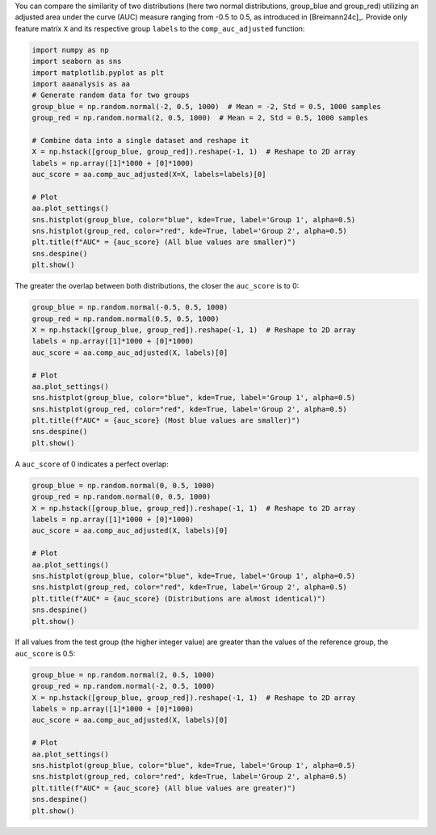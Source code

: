 You can compare the similarity of two distributions (here two normal
distributions, group_blue and group_red) utilizing an adjusted area
under the curve (AUC) measure ranging from -0.5 to 0.5, as introduced in
[Breimann24c]\_. Provide only feature matrix ``X`` and its respective
group ``labels`` to the ``comp_auc_adjusted`` function:

.. code:: ipython2

    import numpy as np
    import seaborn as sns
    import matplotlib.pyplot as plt
    import aaanalysis as aa
    # Generate random data for two groups
    group_blue = np.random.normal(-2, 0.5, 1000)  # Mean = -2, Std = 0.5, 1000 samples
    group_red = np.random.normal(2, 0.5, 1000)  # Mean = 2, Std = 0.5, 1000 samples
    
    # Combine data into a single dataset and reshape it
    X = np.hstack([group_blue, group_red]).reshape(-1, 1)  # Reshape to 2D array
    labels = np.array([1]*1000 + [0]*1000)
    auc_score = aa.comp_auc_adjusted(X=X, labels=labels)[0]
    
    # Plot
    aa.plot_settings()
    sns.histplot(group_blue, color="blue", kde=True, label='Group 1', alpha=0.5)
    sns.histplot(group_red, color="red", kde=True, label='Group 2', alpha=0.5)
    plt.title(f"AUC* = {auc_score} (All blue values are smaller)")
    sns.despine()
    plt.show()



.. image:: examples/comp_auc_adjusted_1_output_1_0.png


The greater the overlap between both distributions, the closer the
``auc_score`` is to 0:

.. code:: ipython2

    group_blue = np.random.normal(-0.5, 0.5, 1000)
    group_red = np.random.normal(0.5, 0.5, 1000)
    X = np.hstack([group_blue, group_red]).reshape(-1, 1)  # Reshape to 2D array
    labels = np.array([1]*1000 + [0]*1000)
    auc_score = aa.comp_auc_adjusted(X, labels)[0]
    
    # Plot
    aa.plot_settings()
    sns.histplot(group_blue, color="blue", kde=True, label='Group 1', alpha=0.5)
    sns.histplot(group_red, color="red", kde=True, label='Group 2', alpha=0.5)
    plt.title(f"AUC* = {auc_score} (Most blue values are smaller)")
    sns.despine()
    plt.show()



.. image:: examples/comp_auc_adjusted_2_output_3_0.png


A ``auc_score`` of 0 indicates a perfect overlap:

.. code:: ipython2

    group_blue = np.random.normal(0, 0.5, 1000) 
    group_red = np.random.normal(0, 0.5, 1000) 
    X = np.hstack([group_blue, group_red]).reshape(-1, 1)  # Reshape to 2D array
    labels = np.array([1]*1000 + [0]*1000)
    auc_score = aa.comp_auc_adjusted(X, labels)[0]
    
    # Plot
    aa.plot_settings()
    sns.histplot(group_blue, color="blue", kde=True, label='Group 1', alpha=0.5)
    sns.histplot(group_red, color="red", kde=True, label='Group 2', alpha=0.5)
    plt.title(f"AUC* = {auc_score} (Distributions are almost identical)")
    sns.despine()
    plt.show()



.. image:: examples/comp_auc_adjusted_3_output_5_0.png


If all values from the test group (the higher integer value) are greater
than the values of the reference group, the ``auc_score`` is 0.5:

.. code:: ipython2

    group_blue = np.random.normal(2, 0.5, 1000) 
    group_red = np.random.normal(-2, 0.5, 1000) 
    X = np.hstack([group_blue, group_red]).reshape(-1, 1)  # Reshape to 2D array
    labels = np.array([1]*1000 + [0]*1000)
    auc_score = aa.comp_auc_adjusted(X, labels)[0]
    
    # Plot
    aa.plot_settings()
    sns.histplot(group_blue, color="blue", kde=True, label='Group 1', alpha=0.5)
    sns.histplot(group_red, color="red", kde=True, label='Group 2', alpha=0.5)
    plt.title(f"AUC* = {auc_score} (All blue values are greater)")
    sns.despine()
    plt.show()



.. image:: examples/comp_auc_adjusted_4_output_7_0.png

